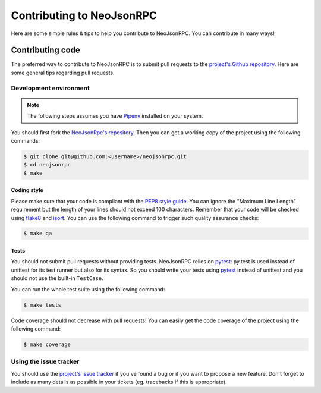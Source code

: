##########################
Contributing to NeoJsonRPC
##########################

Here are some simple rules & tips to help you contribute to NeoJsonRPC. You can contribute in many
ways!

Contributing code
=================

The preferred way to contribute to NeoJsonRPC is to submit pull requests to the `project's Github
repository <https://github.com/ellmetha/neojsonrpc>`_. Here are some general tips regarding pull
requests.

Development environment
-----------------------

.. note::

    The following steps assumes you have `Pipenv <https://docs.pipenv.org/>`_ installed on your
    system.

You should first fork the `NeoJsonRpc's repository <https://github.com/ellmetha/neojsonrpc>`_. Then
you can get a working copy of the project using the following commands:

.. code-block:: bash

  $ git clone git@github.com:<username>/neojsonrpc.git
  $ cd neojsonrpc
  $ make

Coding style
############

Please make sure that your code is compliant with the
`PEP8 style guide <https://www.python.org/dev/peps/pep-0008/>`_. You can ignore the "Maximum Line
Length" requirement but the length of your lines should not exceed 100 characters. Remember that
your code will be checked using `flake8 <https://pypi.python.org/pypi/flake8>`_ and
`isort <https://pypi.python.org/pypi/isort/4.2.5>`_. You can use the following command to trigger
such quality assurance checks:

.. code-block:: bash

  $ make qa

Tests
#####

You should not submit pull requests without providing tests. NeoJsonRPC relies on
`pytest <http://pytest.org/latest/>`_: py.test is used instead of unittest for its test runner but
also for its syntax. So you should write your tests using `pytest <http://pytest.org/latest/>`_
instead of unittest and you should not use the built-in ``TestCase``.

You can run the whole test suite using the following command:

.. code-block:: bash

  $ make tests

Code coverage should not decrease with pull requests! You can easily get the code coverage of the
project using the following command:

.. code-block:: bash

  $ make coverage

Using the issue tracker
-----------------------

You should use the `project's issue tracker <https://github.com/ellmetha/neojsonrpc/issues>`_ if
you've found a bug or if you want to propose a new feature. Don't forget to include as many details
as possible in your tickets (eg. tracebacks if this is appropriate).
